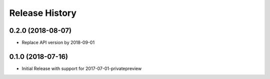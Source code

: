 .. :changelog:

Release History
===============

0.2.0 (2018-08-07)
++++++++++++++++++

* Replace API version by 2018-09-01

0.1.0 (2018-07-16)
++++++++++++++++++

* Initial Release with support for 2017-07-01-privatepreview
